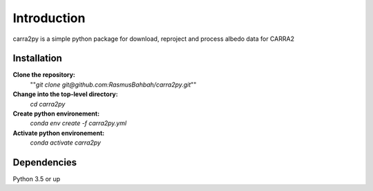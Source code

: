 
================
Introduction
================

carra2py is a simple python package for download, reproject and process albedo data for CARRA2 

Installation
================

**Clone the repository:**
    ""*git clone git@github.com:RasmusBahbah/carra2py.git*""

**Change into the top-level directory:**
    *cd carra2py*

**Create python environement:**
    *conda env create -f carra2py.yml*

**Activate python environement:**
    *conda activate carra2py*


Dependencies
================

Python 3.5 or up
